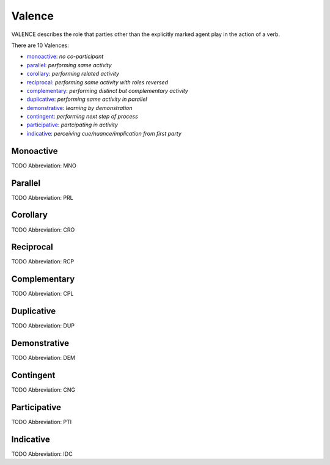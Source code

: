 
Valence
=======
VALENCE describes the role that parties other than the explicitly
marked agent play in the action of a verb.

There are 10 Valences:

- monoactive_: *no co-participant*
- parallel_: *performing same activity*
- corollary_: *performing related activity*
- reciprocal_: *performing same activity with roles reversed*
- complementary_: *performing distinct but complementary activity*
- duplicative_: *performing same activity in parallel*
- demonstrative_: *learning by demonstration*
- contingent_: *performing next step of process*
- participative_: *partcipating in activity*
- indicative_: *perceiving cue/nuance/implication from first party*





.. _MNO:
Monoactive
----------
TODO
Abbreviation: MNO

.. _PRL:
Parallel
--------
TODO
Abbreviation: PRL

.. _CRO:
Corollary
---------
TODO
Abbreviation: CRO

.. _RCP:
Reciprocal
----------
TODO
Abbreviation: RCP

.. _CPL:
Complementary
-------------
TODO
Abbreviation: CPL

.. _DUP:
Duplicative
-----------
TODO
Abbreviation: DUP

.. _DEM:
Demonstrative
-------------
TODO
Abbreviation: DEM

.. _CNG:
Contingent
----------
TODO
Abbreviation: CNG

.. _PTI:
Participative
-------------
TODO
Abbreviation: PTI

.. _IDC:
Indicative
----------
TODO
Abbreviation: IDC


